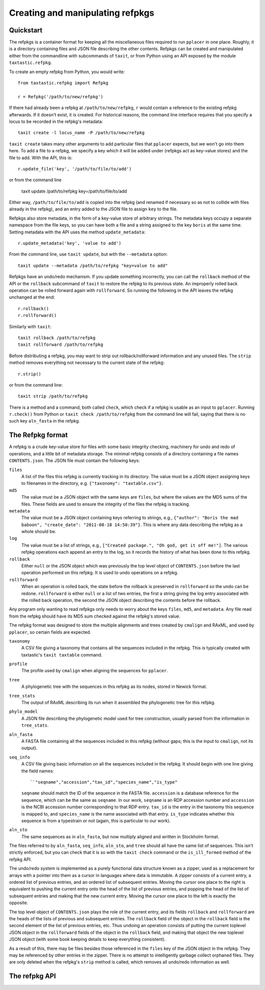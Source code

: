 Creating and manipulating refpkgs
=================================

Quickstart
----------

The refpkgs is a container format for keeping all the miscellaneous files required to run ``pplacer`` in one place.  Roughly, it is a directory containing files and JSON file describing the other contents.  Refpkgs can be created and manipulated either from the commandline with subcommands of ``taxit``, or from Python using an API exposed by the module ``taxtastic.refpkg``.

To create an empty refpkg from Python, you would write::

    from taxtastic.refpkg import Refpkg

    r = Refpkg('/path/to/new/refpkg')

If there had already been a refpkg at ``/path/to/new/refpkg``, ``r`` would contain a reference to the existing refpkg afterwards.  If it doesn't exist, it is created.  For historical reasons, the command line interface requires that you specify a locus to be recorded in the refpkg's metadata::

    taxit create -l locus_name -P /path/to/new/refpkg

``taxit create`` takes many other arguments to add particular files that ``pplacer`` expects, but we won't go into them here.  To add a file to a refpkg, we specify a key which it will be added under (refpkgs act as key-value stores) and the file to add.  With the API, this is::

    r.update_file('key', '/path/to/file/to/add')

or from the command line

    taxit update /path/to/refpkg key=/path/to/file/to/add

Either way, ``/path/to/file/to/add`` is copied into the refpkg (and renamed if necessary so as not to collide with files already in the refpkg), and an entry added to the JSON file to assign ``key`` to the file.

Refpkgs also store metadata, in the form of a key-value store of arbitrary strings.  The metadata keys occupy a separate namespace from the file keys, so you can have both a file and a string assigned to the key ``boris`` at the same time.  Setting metadata with the API uses the method ``update_metadata``::

    r.update_metadata('key', 'value to add')

From the command line, use ``taxit update``, but with the ``--metadata`` option::

    taxit update --metadata /path/to/refpkg "key=value to add"

Refpkgs have an undo/redo mechanism.  If you update something incorrectly, you can call the ``rollback`` method of the API or the ``rollback`` subcommand of ``taxit`` to restore the refpkg to its previous state.  An improperly rolled back operation can be rolled forward again with ``rollforward``.  So running the following in the API leaves the refpkg unchanged at the end::

    r.rollback()
    r.rollforward()

Similarly with ``taxit``::

    taxit rollback /path/to/refpkg
    taxit rollforward /path/to/refpkg

Before distributing a refpkg, you may want to strip out rollback/rollforward information and any unused files.  The ``strip`` method removes everything not necessary to the current state of the refpkg::

    r.strip()

or from the command line::

    taxit strip /path/to/refpkg

There is a method and a command, both called ``check``, which check if a refpkg is usable as an input to ``pplacer``.  Running ``r.check()`` from Python or ``taxit check /path/to/refpkg`` from the command line will fail, saying that there is no such key ``aln_fasta`` in the refpkg.

The Refpkg format
-----------------

A refpkg is a crude key-value store for files with some basic integrity checking, machinery for undo and redo of operations, and a little bit of metadata storage.  The minimal refpkg consists of a directory containing a file names ``CONTENTS.json``.  The JSON file must contain the following keys:

``files``
  A list of the files this refpkg is currently tracking in its directory.   The value must be a JSON object assigning keys to filenames in the directory, e.g. ``{"taxonomy": "taxtable.csv"}``.
``md5``
  The value must be a JSON object with the same keys are ``files``, but where the values are the MD5 sums of the files.  These fields are used to ensure the integrity of the files the refpkg is tracking.
``metadata``
  The value must be a JSON object containing keys referring to strings, e.g., ``{"author": "Boris the mad baboon", "create_date": "2011-08-18 14:50:39"}``.  This is where any data describing the refpkg as a whole should be.
``log``
  The value must be a list of strings, e.g., ``["Created package.", "Oh god, get it off me!"]``.  The various refpkg operations each append an entry to the log, so it records the history of what has been done to this refpkg.
``rollback``
  Either ``null`` or the JSON object which was previously the top level object of ``CONTENTS.json`` before the last operation performed on this refpkg.  It is used to undo operations on a refpkg.
``rollforward``
  When an operation is rolled back, the state before the rollback is preserved in ``rollforward`` so the undo can be redone.  ``rollforward`` is either ``null`` or a list of two entries, the first a string giving the log entry associated with the rolled back operation, the second the JSON object describing the contents before the rollback.

Any program only wanting to read refpkgs only needs to worry about the keys ``files``, ``md5``, and ``metadata``.  Any file read from the refpkg should have its MD5 sum checked against the refpkg's stored value.

The refpkg format was designed to store the multiple alignments and trees created by ``cmalign`` and RAxML, and used by ``pplacer``, so certain fields are expected.  

``taxonomy``
  A CSV file giving a taxonomy that contains all the sequences included in the refpkg.  This is typically created with taxtastic's ``taxit taxtable`` command.

``profile``
  The profile used by ``cmalign`` when aligning the sequences for ``pplacer``.

``tree``
  A phylogenetic tree with the sequences in this refpkg as its nodes, stored in Newick format.

``tree_stats``
  The output of RAxML describing its run when it assembled the phylogenetic tree for this refpkg.

``phylo_model``
  A JSON file describing the phylogenetic model used for tree construction, usually parsed from the information in ``tree_stats``.

``aln_fasta``
  A FASTA file containing all the sequences included in this refpkg (without gaps; this is the input to ``cmalign``, not its output).

``seq_info``
  A CSV file giving basic information on all the sequences included in the refpkg.  It should begin with one line giving the field names::

      ``"seqname","accession","tax_id","species_name","is_type"
  
  ``seqname`` should match the ID of the sequence in the FASTA file.  ``accession`` is a database reference for the sequence, which can be the same as ``seqname``.  In our work, ``seqname`` is an RDP accession number and ``accession`` is the NCBI accession number corresponding to that RDP entry.  ``tax_id`` is the entry in the taxonomy this sequence is mapped to, and ``species_name`` is the name associated with that entry.  ``is_type`` indicates whether this sequence is from a typestrain or not (again, this is particular to our work).

``aln_sto``
  The same sequences as in ``aln_fasta``, but now multiply aligned and written in Stockholm format.

The files referred to by ``aln_fasta``, ``seq_info``, ``aln_sto``, and ``tree`` should all have the same list of sequences.  This isn't strictly enforced, but you can check that it is so with the ``taxit check`` command or the ``is_ill_formed`` method of the refpkg API.

The undo/redo system is implemented as a purely functional data structure known as a zipper, used as a replacement for arrays with a pointer into them as a cursor in languages where data is immutable.  A zipper consists of a current entry, a ordered list of previous entries, and an ordered list of subsequent entries.  Moving the cursor one place to the right is equivalent to pushing the current entry onto the head of the list of previous entries, and popping the head of the list of subsequent entries and making that the new current entry.  Moving the cursor one place to the left is exactly the opposite.  

The top level object of ``CONTENTS.json`` plays the role of the current entry, and its fields ``rollback`` and ``rollforward`` are the heads of the lists of previous and subsequent entries.  The ``rollback`` field of the object in the ``rollback`` field is the second element of the list of previous entries, etc.  Thus undoing an operation consists of putting the current toplevel JSON object in the ``rollforward`` fields of the object in the ``rollback`` field, and making that object the new toplevel JSON object (with some book keeping details to keep everything consistent).

As a result of this, there may be files besides those referenced in the ``files`` key of the JSON object in the refpkg.  They may be referenced by other entries in the zipper.  There is no attempt to intelligently garbage collect orphaned files.  They are only deleted when the refpkg's ``strip`` method is called, which removes all undo/redo information as well.


The refpkg API
--------------
